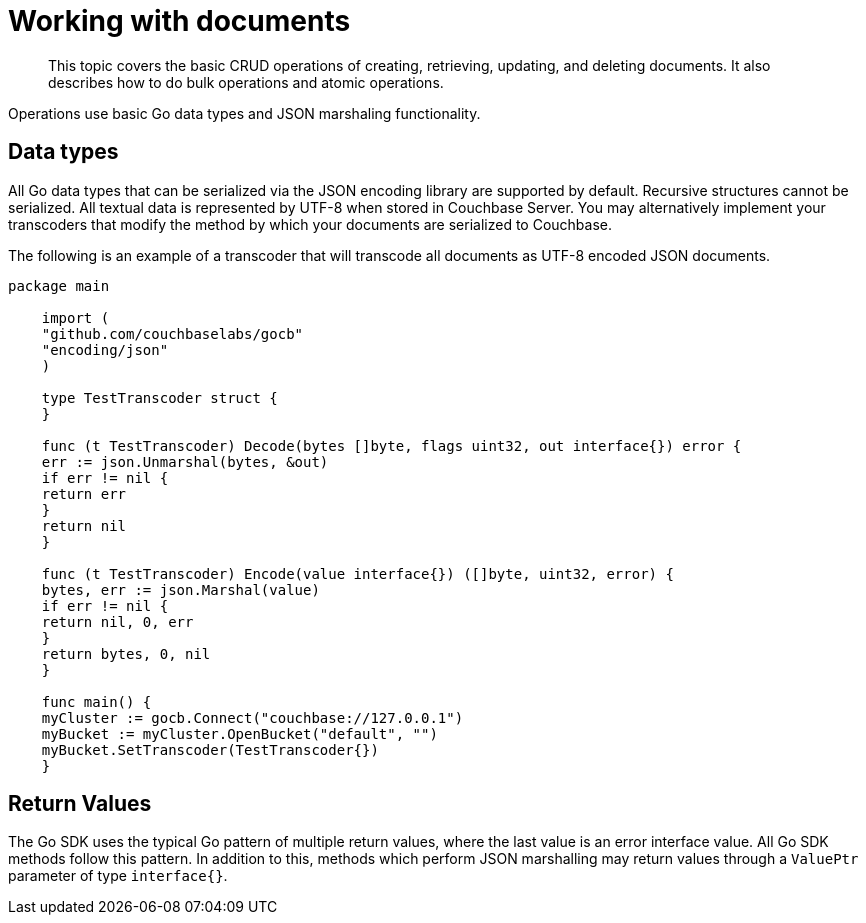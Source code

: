 = Working with documents
:page-topic-type: concept

[abstract]
This topic covers the basic CRUD operations of creating, retrieving, updating, and deleting documents.
It also describes how to do bulk operations and atomic operations.

Operations use basic Go data types and JSON marshaling functionality.

== Data types

All Go data types that can be serialized via the JSON encoding library are supported by default.
Recursive structures cannot be serialized.
All textual data is represented by UTF-8 when stored in Couchbase Server.
You may alternatively implement your transcoders that modify the method by which your documents are serialized to Couchbase.

The following is an example of a transcoder that will transcode all documents as UTF-8 encoded JSON documents.

[source,go]
----
package main

    import (
    "github.com/couchbaselabs/gocb"
    "encoding/json"
    )

    type TestTranscoder struct {
    }

    func (t TestTranscoder) Decode(bytes []byte, flags uint32, out interface{}) error {
    err := json.Unmarshal(bytes, &out)
    if err != nil {
    return err
    }
    return nil
    }

    func (t TestTranscoder) Encode(value interface{}) ([]byte, uint32, error) {
    bytes, err := json.Marshal(value)
    if err != nil {
    return nil, 0, err
    }
    return bytes, 0, nil
    }

    func main() {
    myCluster := gocb.Connect("couchbase://127.0.0.1")
    myBucket := myCluster.OpenBucket("default", "")
    myBucket.SetTranscoder(TestTranscoder{})
    }
----

== Return Values

The Go SDK uses the typical Go pattern of multiple return values, where the last value is an error interface value.
All Go SDK methods follow this pattern.
In addition to this, methods which perform JSON marshalling may return values through a `ValuePtr` parameter of type `interface{}`.
